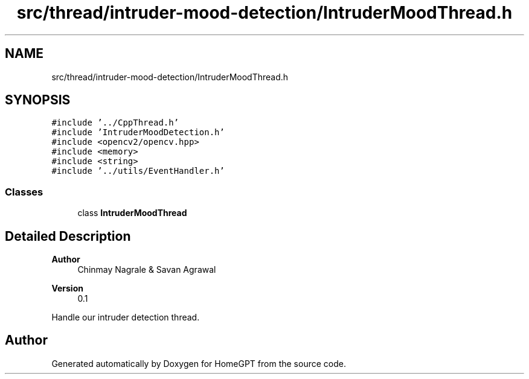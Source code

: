 .TH "src/thread/intruder-mood-detection/IntruderMoodThread.h" 3 "Tue Apr 25 2023" "Version v.1.0" "HomeGPT" \" -*- nroff -*-
.ad l
.nh
.SH NAME
src/thread/intruder-mood-detection/IntruderMoodThread.h
.SH SYNOPSIS
.br
.PP
\fC#include '\&.\&./CppThread\&.h'\fP
.br
\fC#include 'IntruderMoodDetection\&.h'\fP
.br
\fC#include <opencv2/opencv\&.hpp>\fP
.br
\fC#include <memory>\fP
.br
\fC#include <string>\fP
.br
\fC#include '\&.\&./utils/EventHandler\&.h'\fP
.br

.SS "Classes"

.in +1c
.ti -1c
.RI "class \fBIntruderMoodThread\fP"
.br
.in -1c
.SH "Detailed Description"
.PP 

.PP
\fBAuthor\fP
.RS 4
Chinmay Nagrale & Savan Agrawal 
.RE
.PP
\fBVersion\fP
.RS 4
0\&.1
.RE
.PP
Handle our intruder detection thread\&. 
.SH "Author"
.PP 
Generated automatically by Doxygen for HomeGPT from the source code\&.
